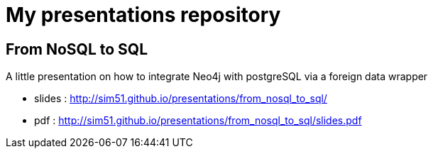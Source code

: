 = My presentations repository

== From NoSQL to SQL

A little presentation on how to integrate Neo4j with postgreSQL via a foreign data wrapper

* slides : http://sim51.github.io/presentations/from_nosql_to_sql/
* pdf : http://sim51.github.io/presentations/from_nosql_to_sql/slides.pdf

